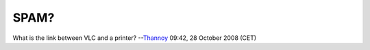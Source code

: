 SPAM?
-----

What is the link between VLC and a printer? --`Thannoy <User:Thannoy>`__ 09:42, 28 October 2008 (CET)
